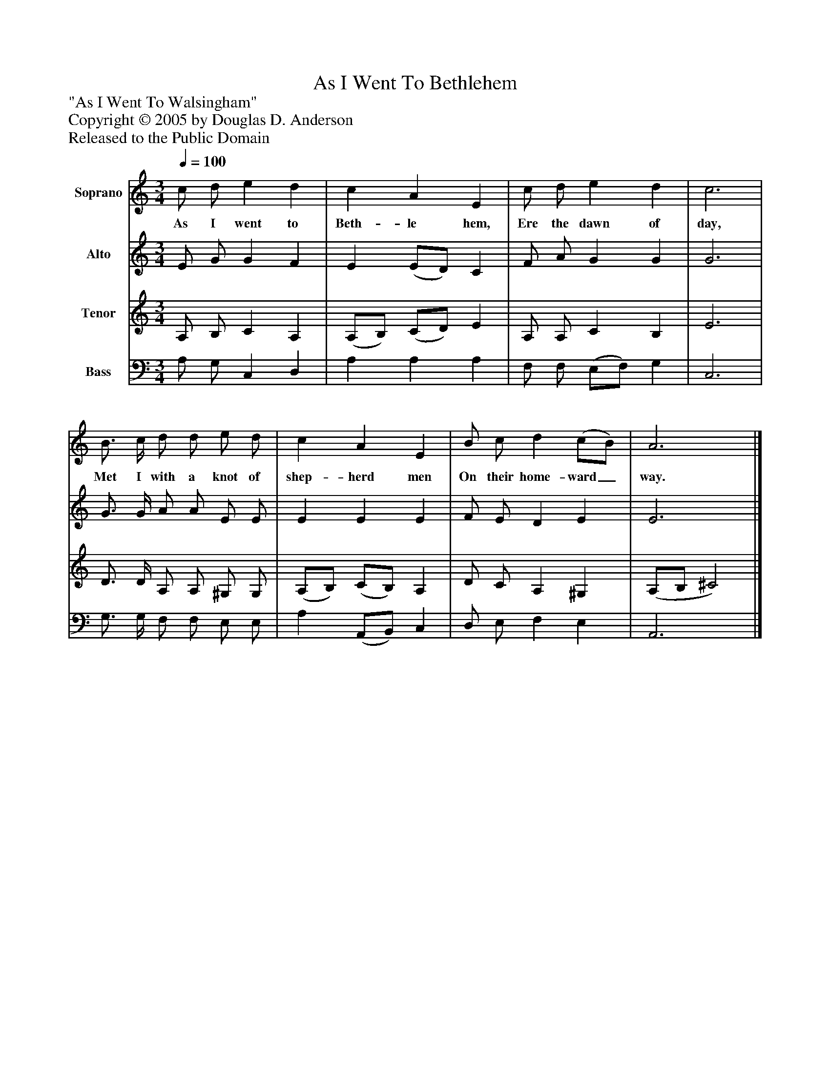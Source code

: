 %%abc-creator mxml2abc 1.4
%%abc-version 2.0
%%continueall true
%%titletrim true
%%titleformat A-1 T C1, Z-1, S-1
X: 0
T: As I Went To Bethlehem
Z: "As I Went To Walsingham"
Z: Copyright © 2005 by Douglas D. Anderson
Z: Released to the Public Domain
L: 1/4
M: 3/4
Q: 1/4=100
V: P1 name="Soprano"
%%MIDI program 1 19
V: P2 name="Alto"
%%MIDI program 2 60
V: P3 name="Tenor"
%%MIDI program 3 57
V: P4 name="Bass"
%%MIDI program 4 58
K: C
[V: P1]  c/ d/ e d | c A E | c/ d/ e d | c3 | B3/4 c/4 d/ d/ e/ d/ | c A E | B/ c/ d (c/B/) | A3|]
w: As I went to Beth- le hem, Ere the dawn of day, Met I with a knot of shep- herd men On their home- ward_ way.
[V: P2]  E/ G/ G F | E (E/D/) C | F/ A/ G G | G3 | G3/4 G/4 A/ A/ E/ E/ | E E E | F/ E/ D E | E3|]
[V: P3]  A,/ B,/ C A, | (A,/B,/) (C/D/) E | A,/ A,/ C B, | E3 | D3/4 D/4 A,/ A,/ ^G,/ G,/ | (A,/B,/) (C/B,/) A, | D/ C/ A, ^G, | (A,/B,/ ^C2)|]
[V: P4]  A,/ G,/ C, D, | A, A, A, | F,/ F,/ (E,/F,/) G, | C,3 | G,3/4 G,/4 F,/ F,/ E,/ E,/ | A, (A,,/B,,/) C, | D,/ E,/ F, E, | A,,3|]

